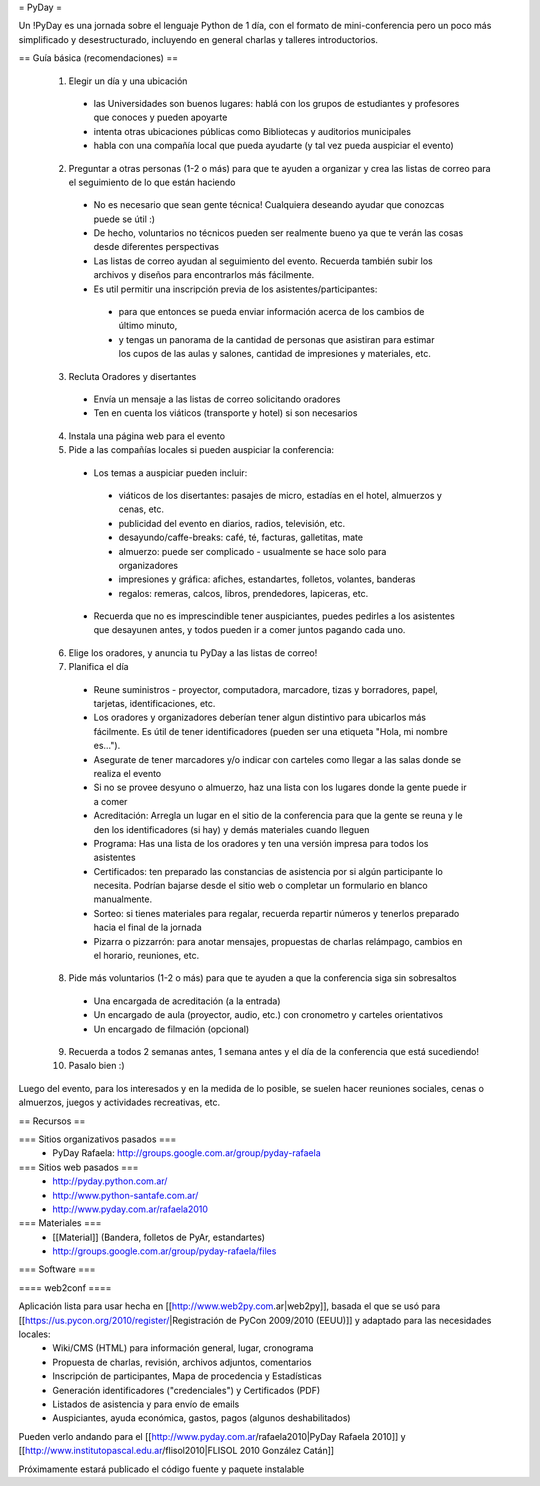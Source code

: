 = PyDay =

Un !PyDay es una jornada sobre el lenguaje Python de 1 día, con el formato de mini-conferencia pero un poco más simplificado y desestructurado, incluyendo en general charlas y talleres introductorios.

== Guía básica (recomendaciones) ==

 1. Elegir un día y una ubicación
  * las Universidades son buenos lugares: hablá con los grupos de estudiantes y profesores que conoces y pueden apoyarte
  * intenta otras ubicaciones públicas como Bibliotecas y auditorios municipales
  * habla con una compañía local que pueda ayudarte (y tal vez pueda auspiciar el evento)
 2. Preguntar a otras personas (1-2 o más) para que te ayuden a organizar y crea las listas de correo para el seguimiento de lo que están haciendo
  * No es necesario que sean gente técnica! Cualquiera deseando ayudar que conozcas puede se útil :)
  * De hecho, voluntarios no técnicos pueden ser realmente bueno ya que te verán las cosas desde diferentes perspectivas
  * Las listas de correo ayudan al seguimiento del evento. Recuerda también subir los archivos y diseños para encontrarlos más fácilmente.
  * Es util permitir una inscripción previa de los asistentes/participantes:
   * para que entonces se pueda enviar información acerca de los cambios de último minuto,
   * y tengas un panorama de la cantidad de personas que asistiran para estimar los cupos de las aulas y salones, cantidad de impresiones y materiales, etc.
 3. Recluta Oradores y disertantes
  * Envía un mensaje a las listas de correo solicitando oradores
  * Ten en cuenta los viáticos (transporte y hotel) si son necesarios
 4. Instala una página web para el evento
 5. Pide a las compañías locales si pueden auspiciar la conferencia:
  * Los temas a auspiciar pueden incluir:
   * viáticos de los disertantes: pasajes de micro, estadías en el hotel, almuerzos y cenas, etc.
   * publicidad del evento en diarios, radios, televisión, etc.
   * desayundo/caffe-breaks: café, té, facturas, galletitas, mate
   * almuerzo: puede ser complicado - usualmente se hace solo para organizadores
   * impresiones y gráfica: afiches, estandartes, folletos, volantes, banderas
   * regalos: remeras, calcos, libros, prendedores, lapiceras, etc.
  * Recuerda que no es imprescindible tener auspiciantes, puedes pedirles a los asistentes que desayunen antes, y todos pueden ir a comer juntos pagando cada uno. 
 6. Elige los oradores, y anuncia tu PyDay a las listas de correo!
 7. Planifica el día
  * Reune suministros - proyector, computadora, marcadore, tizas y borradores, papel, tarjetas, identificaciones, etc.
  * Los oradores y organizadores deberían tener algun distintivo para ubicarlos más fácilmente. Es útil de tener identificadores (pueden ser una etiqueta "Hola, mi nombre es...").
  * Asegurate de tener marcadores y/o indicar con carteles como llegar a las salas donde se realiza el evento
  * Si no se provee desyuno o almuerzo, haz una lista con los lugares donde la gente puede ir a comer
  * Acreditación: Arregla un lugar en el sitio de la conferencia para que la gente se reuna y le den los identificadores (si hay) y demás materiales cuando lleguen
  * Programa: Has una lista de los oradores y ten una versión impresa para todos los asistentes
  * Certificados: ten preparado las constancias de asistencia por si algún participante lo necesita. Podrían bajarse desde el sitio web o completar un formulario en blanco manualmente.
  * Sorteo: si tienes materiales para regalar, recuerda repartir números y tenerlos preparado hacia el final de la jornada
  * Pizarra o pizzarrón: para anotar mensajes, propuestas de charlas relámpago, cambios en el horario, reuniones, etc. 
 8. Pide más voluntarios (1-2 o más) para que te ayuden a que la conferencia siga sin sobresaltos
  * Una encargada de acreditación (a la entrada)
  * Un encargado de aula (proyector, audio, etc.) con cronometro y carteles orientativos
  * Un encargado de filmación (opcional)
 9. Recuerda a todos 2 semanas antes, 1 semana antes y el día de la conferencia que está sucediendo!
 10. Pasalo bien :) 

Luego del evento, para los interesados y en la medida de lo posible, se suelen hacer reuniones sociales, cenas o almuerzos, juegos y actividades recreativas, etc.

== Recursos ==

=== Sitios organizativos pasados ===
 * PyDay Rafaela: http://groups.google.com.ar/group/pyday-rafaela

=== Sitios web pasados ===
 * http://pyday.python.com.ar/
 * http://www.python-santafe.com.ar/
 * http://www.pyday.com.ar/rafaela2010

=== Materiales ===
 * [[Material]] (Bandera, folletos de PyAr, estandartes)
 * http://groups.google.com.ar/group/pyday-rafaela/files 

=== Software ===

==== web2conf ====

Aplicación lista para usar hecha en [[http://www.web2py.com.ar|web2py]], basada el que se usó para [[https://us.pycon.org/2010/register/|Registración de PyCon 2009/2010 (EEUU)]] y adaptado para las necesidades locales:
 * Wiki/CMS (HTML) para información general, lugar, cronograma
 * Propuesta de charlas, revisión, archivos adjuntos, comentarios
 * Inscripción de participantes, Mapa de procedencia y Estadísticas
 * Generación identificadores ("credenciales") y Certificados (PDF)
 * Listados de asistencia y para envío de emails
 * Auspiciantes, ayuda económica, gastos, pagos (algunos deshabilitados)

Pueden verlo andando para el [[http://www.pyday.com.ar/rafaela2010|PyDay Rafaela 2010]] y [[http://www.institutopascal.edu.ar/flisol2010|FLISOL 2010 González Catán]]

Próximamente estará publicado el código fuente y paquete instalable
